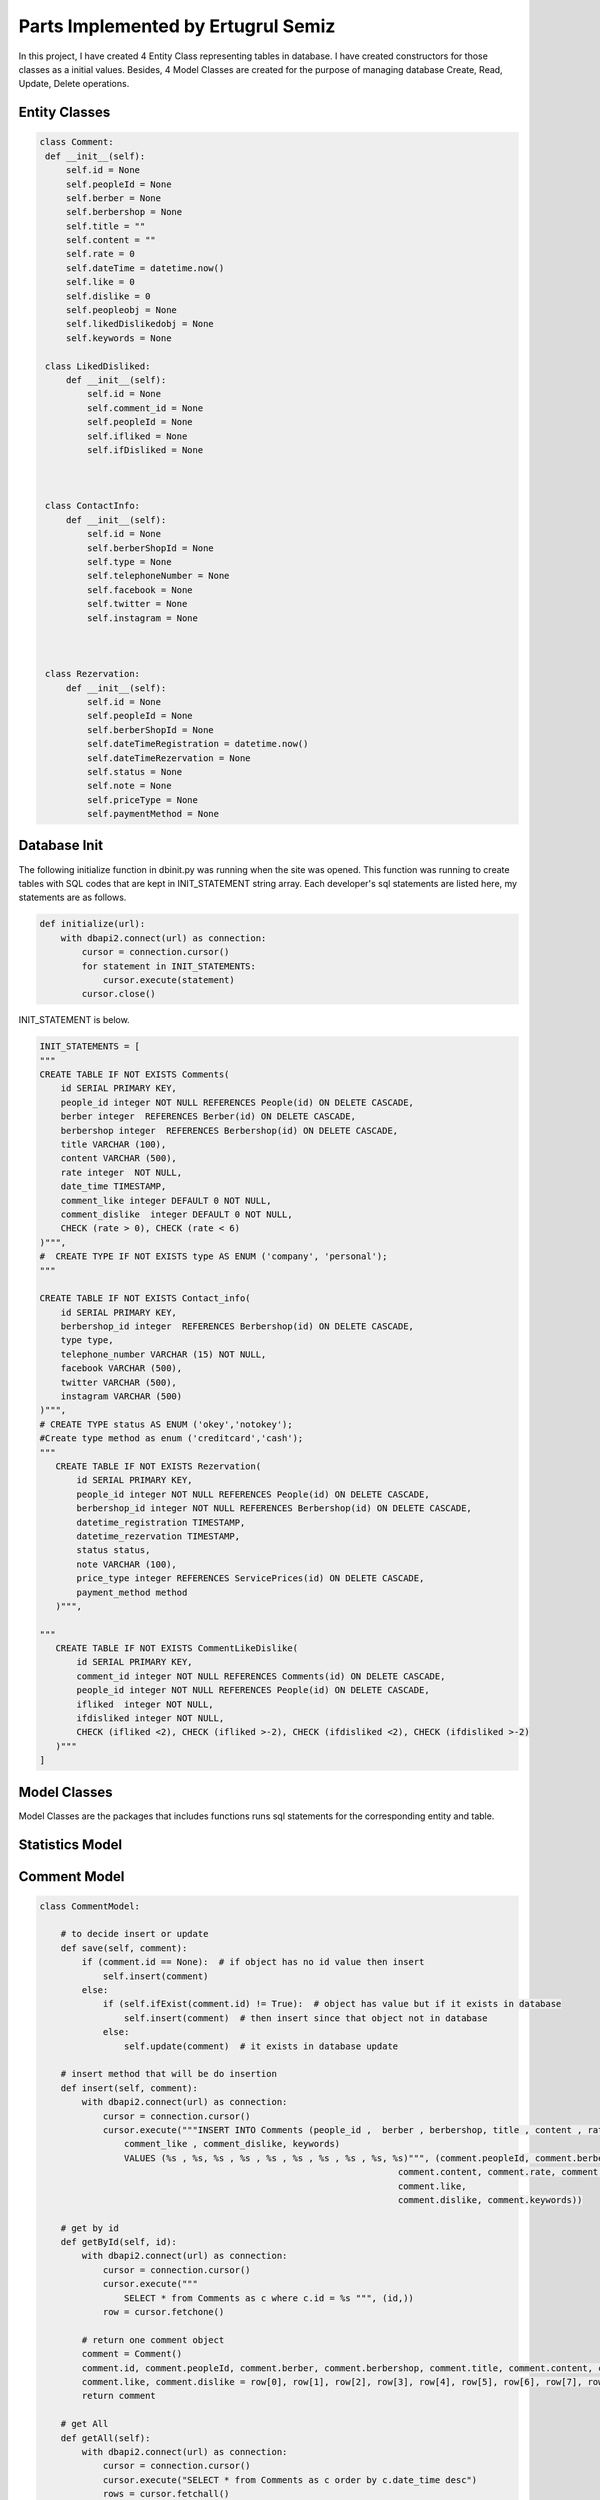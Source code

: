 Parts Implemented by Ertugrul Semiz
=====================================

In this project, I have created 4 Entity Class representing tables in database. I have created constructors for those classes
as a initial values. Besides, 4 Model Classes are created for the purpose of managing database Create, Read, Update, Delete operations.

Entity Classes
--------------

.. code-block:: python

   class Comment:
    def __init__(self):
        self.id = None
        self.peopleId = None
        self.berber = None
        self.berbershop = None
        self.title = ""
        self.content = ""
        self.rate = 0
        self.dateTime = datetime.now()
        self.like = 0
        self.dislike = 0
        self.peopleobj = None
        self.likedDislikedobj = None
        self.keywords = None

    class LikedDisliked:
        def __init__(self):
            self.id = None
            self.comment_id = None
            self.peopleId = None
            self.ifliked = None
            self.ifDisliked = None



    class ContactInfo:
        def __init__(self):
            self.id = None
            self.berberShopId = None
            self.type = None
            self.telephoneNumber = None
            self.facebook = None
            self.twitter = None
            self.instagram = None



    class Rezervation:
        def __init__(self):
            self.id = None
            self.peopleId = None
            self.berberShopId = None
            self.dateTimeRegistration = datetime.now()
            self.dateTimeRezervation = None
            self.status = None
            self.note = None
            self.priceType = None
            self.paymentMethod = None


Database Init
-------------
The following initialize function in dbinit.py was running when the site was opened. This function was running to create tables with SQL codes that are kept
in INIT_STATEMENT string array. Each developer's sql statements are listed here, my statements are as follows.


.. code-block:: python

    def initialize(url):
        with dbapi2.connect(url) as connection:
            cursor = connection.cursor()
            for statement in INIT_STATEMENTS:
                cursor.execute(statement)
            cursor.close()

INIT_STATEMENT is below.

.. code-block:: python

    INIT_STATEMENTS = [
    """
    CREATE TABLE IF NOT EXISTS Comments(
        id SERIAL PRIMARY KEY,
        people_id integer NOT NULL REFERENCES People(id) ON DELETE CASCADE,
        berber integer  REFERENCES Berber(id) ON DELETE CASCADE,
        berbershop integer  REFERENCES Berbershop(id) ON DELETE CASCADE,
        title VARCHAR (100),
        content VARCHAR (500),
        rate integer  NOT NULL,
        date_time TIMESTAMP,
        comment_like integer DEFAULT 0 NOT NULL,
        comment_dislike  integer DEFAULT 0 NOT NULL,
        CHECK (rate > 0), CHECK (rate < 6)
    )""",
    #  CREATE TYPE IF NOT EXISTS type AS ENUM ('company', 'personal');
    """

    CREATE TABLE IF NOT EXISTS Contact_info(
        id SERIAL PRIMARY KEY,
        berbershop_id integer  REFERENCES Berbershop(id) ON DELETE CASCADE,
        type type,
        telephone_number VARCHAR (15) NOT NULL,
        facebook VARCHAR (500),
        twitter VARCHAR (500),
        instagram VARCHAR (500)
    )""",
    # CREATE TYPE status AS ENUM ('okey','notokey');
    #Create type method as enum ('creditcard','cash');
    """
       CREATE TABLE IF NOT EXISTS Rezervation(
           id SERIAL PRIMARY KEY,
           people_id integer NOT NULL REFERENCES People(id) ON DELETE CASCADE,
           berbershop_id integer NOT NULL REFERENCES Berbershop(id) ON DELETE CASCADE,
           datetime_registration TIMESTAMP,
           datetime_rezervation TIMESTAMP,
           status status,
           note VARCHAR (100),
           price_type integer REFERENCES ServicePrices(id) ON DELETE CASCADE,
           payment_method method
       )""",

    """
       CREATE TABLE IF NOT EXISTS CommentLikeDislike(
           id SERIAL PRIMARY KEY,
           comment_id integer NOT NULL REFERENCES Comments(id) ON DELETE CASCADE,
           people_id integer NOT NULL REFERENCES People(id) ON DELETE CASCADE,
           ifliked  integer NOT NULL,
           ifdisliked integer NOT NULL,
           CHECK (ifliked <2), CHECK (ifliked >-2), CHECK (ifdisliked <2), CHECK (ifdisliked >-2)
       )"""
    ]

Model Classes
--------------
Model Classes are the packages that includes functions runs sql statements for the corresponding entity and table.




Statistics Model
----------------
.. code-block:: python
    class StatisticsModel :
    def mostPopularBerbershops(self):
        with dbapi2.connect(url) as connection:
            cursor = connection.cursor()
            cursor.execute("""
                Select s.* from (SELECT  count(*) as c, Berbershop   from comments GROUP BY Berbershop ) as j join berbershop as s on j.berbershop = s.id
                ORDER BY j.c DESC LIMIT 3
            """)
            rows = cursor.fetchall()

        berbershops = []
        for row in rows:
            berbershop = Berbershop()
            berbershop.id, berbershop.ownerpeople_id, berbershop.shopname, berbershop.location, berbershop.city, \
            berbershop.openingtime, berbershop.closingtime, berbershop.tradenumber = row[0], row[1], row[2], row[3], \
                                                                                     row[4], \
                                                                                     row[5], row[6], row[7]
            berbershops.append(berbershop)
        return berbershops

    def lastAddedBarbershops(self):
        with dbapi2.connect(url) as connection:
            cursor = connection.cursor()
            cursor.execute("""
               SELECT * from berbershop ORDER BY Id DESC limit 3
            """)
            rows = cursor.fetchall()

        berbershops = []
        for row in rows:
            berbershop = Berbershop()
            berbershop.id, berbershop.ownerpeople_id, berbershop.shopname, berbershop.location, berbershop.city, \
            berbershop.openingtime, berbershop.closingtime, berbershop.tradenumber = row[0], row[1], row[2], row[3], \
                                                                                     row[4], \
                                                                                     row[5], row[6], row[7]
            berbershops.append(berbershop)
        return berbershops


Comment Model
--------------
.. code-block:: python

    class CommentModel:

        # to decide insert or update
        def save(self, comment):
            if (comment.id == None):  # if object has no id value then insert
                self.insert(comment)
            else:
                if (self.ifExist(comment.id) != True):  # object has value but if it exists in database
                    self.insert(comment)  # then insert since that object not in database
                else:
                    self.update(comment)  # it exists in database update

        # insert method that will be do insertion
        def insert(self, comment):
            with dbapi2.connect(url) as connection:
                cursor = connection.cursor()
                cursor.execute("""INSERT INTO Comments (people_id ,  berber , berbershop, title , content , rate , date_time ,
                    comment_like , comment_dislike, keywords)
                    VALUES (%s , %s, %s , %s , %s , %s , %s , %s , %s, %s)""", (comment.peopleId, comment.berber,comment.berbershop,comment.title,
                                                                        comment.content, comment.rate, comment.dateTime,
                                                                        comment.like,
                                                                        comment.dislike, comment.keywords))

        # get by id
        def getById(self, id):
            with dbapi2.connect(url) as connection:
                cursor = connection.cursor()
                cursor.execute("""
                    SELECT * from Comments as c where c.id = %s """, (id,))
                row = cursor.fetchone()

            # return one comment object
            comment = Comment()
            comment.id, comment.peopleId, comment.berber, comment.berbershop, comment.title, comment.content, comment.rate, comment.dateTime, \
            comment.like, comment.dislike = row[0], row[1], row[2], row[3], row[4], row[5], row[6], row[7], row[8], row[9]
            return comment

        # get All
        def getAll(self):
            with dbapi2.connect(url) as connection:
                cursor = connection.cursor()
                cursor.execute("SELECT * from Comments as c order by c.date_time desc")
                rows = cursor.fetchall()

            comments = []
            for row in rows:
                comment = Comment()
                comment.id, comment.peopleId, comment.berber, comment.berbershop, comment.title, comment.content, comment.rate, comment.dateTime, \
                comment.like, comment.dislike = row[0], row[1], row[2], row[3], row[4], row[5], row[6], row[7], row[8], row[9]
                comments.append(comment)
            return comments



        def deleteById(self, id):
            with dbapi2.connect(url) as connection:
                cursor = connection.cursor()
                cursor.execute("""
                    DELETE from Comments where id = %s
                """, (id,))

        # update method that will do update
        def update(self, comment):
            with dbapi2.connect(url) as connection:
                cursor = connection.cursor()
                cursor.execute("""
                    UPDATE Comments SET id = %s, people_id = %s , berber = %s , berbershop =%s title = %s , content = %s ,
                    rate = %s , date_time = %s , comment_like =%s , comment_dislike = %s where id = %s""",
                               (comment.id, comment.peopleId, comment.berber, comment.berbershop, comment.title, comment.content, comment.rate,
                                comment.dateTime,
                                comment.like, comment.dislike, comment.id))

        def ifExist(self, id):
            with dbapi2.connect(url) as connection:
                cursor = connection.cursor()
                cursor.execute("""
                    SELECT * from Comments where id = %s
                """, (id,))
            row = cursor.fetchone()
            if (row == None):
                return False
            return True

        def getAllCommentswithPeopleByBerbershopId(self,id):
            with dbapi2.connect(url) as connection:
                cursor = connection.cursor()
                cursor.execute("""
                    SELECT c.*, p.id, p.username from comments as c join people as  p on c.people_id = p.id
                    WHERE c.berbershop = %s order by c.date_time desc
                """,(id,))

            rows = cursor.fetchall()
            comments = []
            for row in rows:
                comment = Comment()
                comment.id, comment.peopleId, comment.berber, comment.berbershop, comment.title, comment.content, comment.rate, comment.dateTime, \
                comment.like, comment.dislike, comment.keywords = row[0], row[1], row[2], row[3], row[4], row[5], row[6], row[7], row[8],row[9], row[10]

                people = People()
                people.id, people.username = row[11], row[12]
                comment.peopleobj = people
                comments.append(comment)
            return comments

        def commentCurrentUserRelationship(self, id, peopleid):
            with dbapi2.connect(url) as connection:
                cursor = connection.cursor()
                cursor.execute("""
                  select com.id, com.people_id, com.ifliked, com.ifdisliked from
                   commentlikedislike as com where com.comment_id = %s and com.people_id = %s
                """,(id,peopleid))

            row = cursor.fetchone()
            likedDisliked = LikedDisliked()
            if (row == None) :
                return None
            likedDisliked.id, likedDisliked.peopleId, likedDisliked.ifliked, likedDisliked.ifDisliked= row[0], \
            row[1], row[2], row[3]
            return likedDisliked

        def updateByIdTitleTextRate(self, id, title, content, datetime, rate):
            with dbapi2.connect(url) as connection:
                cursor = connection.cursor()
                cursor.execute("""
                           UPDATE Comments SET title = %s , content= %s, date_time = %s, rate =%s  where id = %s""",
                               (title,content,datetime,rate,id))


        def  increaseLikeNumber(self, commentid):
             with dbapi2.connect(url) as connection:
                 cursor = connection.cursor()
                 cursor.execute(""" UPDATE Comments as c SET comment_like = comment_like +1  where c.id = %s""",
                                       (commentid,))

        def increaseDislikeNumber(self, commentid):
            with dbapi2.connect(url) as connection:
                cursor = connection.cursor()
                cursor.execute(""" UPDATE Comments as c SET comment_dislike = comment_dislike +1  where c.id = %s""",
                               (commentid,))

        def decreaseDislikeNumber(self, commentid):
            with dbapi2.connect(url) as connection:
                cursor = connection.cursor()
                cursor.execute(""" UPDATE Comments as c SET comment_dislike = comment_dislike -1  where c.id = %s""",
                               (commentid,))

        def decreaseLikeNumber(self, commentid):
            with dbapi2.connect(url) as connection:
                cursor = connection.cursor()
                cursor.execute(""" UPDATE Comments as c SET comment_like = comment_like -1  where c.id = %s""",
                               (commentid,))

        def increaseLikeDecreaseDislike(self, commentid):
            with dbapi2.connect(url) as connection:
                cursor = connection.cursor()
                cursor.execute(""" UPDATE Comments as c SET comment_like = comment_like +1 , comment_dislike = comment_dislike -1
                  where c.id = %s""",
                               (commentid,))

        def decreaseLikeIncreaseDislike(self, commentid):
            with dbapi2.connect(url) as connection:
                cursor = connection.cursor()
                cursor.execute(""" UPDATE Comments as c SET comment_like = comment_like -1 , comment_dislike = comment_dislike + 1
                  where c.id = %s""",
                               (commentid,))



        def likeDislikeUpdateCondition(self,commentid, peopleid, bool , likedislikeid):
            #it is not existed
            if(bool == 1 or bool == 2):
                like , dislike = 0, 0
                if(bool == 1):
                    self.increaseLikeNumber(commentid)
                    like = 1
                else :
                    dislike = 1
                    self.increaseDislikeNumber(commentid)

                with dbapi2.connect(url) as connection:
                    cursor = connection.cursor()
                    cursor.execute("""  INSERT into CommentLikeDislike (comment_id, people_id, ifliked, ifdisliked)
                                                   values (%s, %s, %s, %s) """,
                                   (commentid, peopleid, like, dislike))


            elif (bool == 3):
                self.decreaseLikeNumber(commentid)
                with dbapi2.connect(url) as connection:
                    cursor = connection.cursor()
                    cursor.execute(""" DELETE from CommentLikeDislike as c where c.id = %s """,
                                   (likedislikeid,))






            elif (bool == 4):

                like = 0
                dislike = 1
                self.decreaseLikeIncreaseDislike(commentid)
                with dbapi2.connect(url) as connection:
                    cursor = connection.cursor()
                    cursor.execute(""" UPDATE CommentLikeDislike as c SET ifliked = %s, ifdisliked = %s where c.id = %s """,
                                   (like, dislike, likedislikeid))
            elif (bool == 5):
                like = 1
                dislike = 0
                self.increaseLikeDecreaseDislike(commentid)
                with dbapi2.connect(url) as connection:
                    cursor = connection.cursor()
                    cursor.execute(""" UPDATE CommentLikeDislike as c SET ifliked = %s, ifdisliked = %s where c.id = %s """,
                                   (like, dislike, likedislikeid))
            else :
                self.decreaseDislikeNumber(commentid)
                with dbapi2.connect(url) as connection:
                    cursor = connection.cursor()
                    cursor.execute("""DELETE from CommentLikeDislike as c where c.id = %s""",
                                   (likedislikeid,))








        def likedislikeUpdate(self, commentid, peopleid, bool , likedislikeid):

            if( likedislikeid == None): #no like-dislike exist
                like = 0
                dislike = 0
                if(bool ==1):
                    self.increaseLikeNumber(commentid)
                    like = 1
                if (bool == -1):
                    dislike = 1
                    self.increaseDislikeNumber(commentid)
                with dbapi2.connect(url) as connection:
                    cursor = connection.cursor()
                    cursor.execute("""
                                        INSERT into CommentLikeDislike (comment_id, people_id, ifliked, ifdisliked)
                                        values (%s, %s, %s, %s) """,
                                   (commentid, peopleid,like,dislike))

            else:
                if(bool == 1 or bool==-1): #delete it got notr
                    if(bool == 1) :
                        self.decreaseDislikeNumber(commentid)
                    else:
                        self.decreaseLikeNumber(commentid)
                    with dbapi2.connect(url) as connection:
                        cursor = connection.cursor()
                        cursor.execute("""DELETE from CommentLikeDislike as c where c.id = %s""",
                                       (likedislikeid,))
                else:
                    like,dislike = 0,0
                    if(bool == 2):
                        like = 1
                        self.increaseLikeDecreaseDislike(commentid)
                    else:
                        dislike = 1
                        self.decreaseLikeIncreaseDislike(commentid)
                    with dbapi2.connect(url) as connection:
                        cursor = connection.cursor()
                        cursor.execute(""" UPDATE CommentLikeDislike as c SET ifliked = %s, ifdisliked = %s where c.id = %s """,
                                       (like,dislike,likedislikeid))







ContactInfo Model
-----------------

.. code-block:: python

    class ContactInfoModel:

        #  to decide insert or update
        def save(self, comment):
            if (comment.id == None):  # if object has no id value then insert
                self.insert(comment)
            else:
                if (self.ifExist(comment.id) != True):  # object has value but if it exists in database
                    self.insert(comment)  # then insert since that object not in database
                else:
                    self.update(comment)  # it exists in database update

        # insert method that will do insertion
        def insert(self, contactInfo):
            with dbapi2.connect(url) as connection:
                cursor = connection.cursor()
                cursor.execute("""INSERT INTO Contact_info (berbershop_id , type , telephone_number , facebook , twitter ,
                        instagram)
                        VALUES ( %s , %s , %s , %s , %s , %s)""",
                               (contactInfo.berberShopId, contactInfo.type,
                                contactInfo.telephoneNumber, contactInfo.facebook, contactInfo.twitter,
                                contactInfo.instagram))

        # update method that will do update
        def update(self, contactInfo):
            with dbapi2.connect(url) as connection:
                cursor = connection.cursor()
                cursor.execute("""
                    UPDATE Contact_Info SET id = %s, berbershop_id = %s , type  =%s , telephone_number = %s ,
                    facebook = %s , twitter = %s , instagram =%s where id = %s """,
                               (contactInfo.id, contactInfo.berberShopId, contactInfo.type,
                                contactInfo.telephoneNumber,
                                contactInfo.facebook, contactInfo.twitter, contactInfo.instagram, contactInfo.id))


        # get by id
        def getById(self, id):
            with dbapi2.connect(url) as connection:
                cursor = connection.cursor()
                cursor.execute("""
                    SELECT * from Contact_info as c where c.id = %s """, (id,))
                row = cursor.fetchone()

            # return one comment object
            contactInfo = ContactInfo()
            contactInfo.id, contactInfo.berberShopId, contactInfo.type, contactInfo.telephoneNumber, \
            contactInfo.facebook, contactInfo.twitter, contactInfo.instagram = row[0], row[1], row[2], row[3], row[4], row[
                5], row[6]
            return contactInfo

        def getByBarbershopId(self,id):
            row = None
            with dbapi2.connect(url) as connection:
                cursor = connection.cursor()
                cursor.execute("""
                    SELECT * from Contact_info as c where c.berbershop_id  = %s """, (id,))
                row = cursor.fetchone()
            if row == None:
                return None

            # return one comment object
            contactInfo = ContactInfo()
            contactInfo.id, contactInfo.berberShopId, contactInfo.type, contactInfo.telephoneNumber, \
            contactInfo.facebook, contactInfo.twitter, contactInfo.instagram = row[0], row[1], row[2], row[3], row[4], \
                                                                               row[5], row[6]
            return contactInfo

        def deleteById(self, id):
            with dbapi2.connect(url) as connection:
                cursor = connection.cursor()
                cursor.execute("""
                    DELETE from Contact_info where id = %s
                """, (id,))

        # get All
        def getAll(self):
            with dbapi2.connect(url) as connection:
                cursor = connection.cursor()
                cursor.execute("SELECT * from Contact_info as c")
                rows = cursor.fetchall()

            contacts = []
            for row in rows:
                contactInfo = ContactInfo()
                contactInfo.id, contactInfo.berberShopId, contactInfo.type, contactInfo.telephoneNumber, \
                contactInfo.facebook, contactInfo.twitter, contactInfo.instagram = row[0], row[1], row[2], row[3], row[4], \
                                                                                   row[5], row[6]
                contacts.append(contactInfo)
            return contacts

        def ifExist(self, id):
            with dbapi2.connect(url) as connection:
                cursor = connection.cursor()
                cursor.execute("""
                    SELECT * from Contact_info where id = %s
                """, (id,))
            row = cursor.fetchone()
            if (row == None):
                return False
            return True

        def getByBarbershopId (self, barbershopid):
            with dbapi2.connect(url) as connection:
                cursor = connection.cursor()
                cursor.execute("""
                           SELECT * from Contact_info as c where c.berbershop_id = %s """, (barbershopid,))
                row = cursor.fetchone()

                # return one comment object
            if(row == None):
                return None
            contactInfo = ContactInfo()
            contactInfo.id,  contactInfo.berberShopId, contactInfo.type, contactInfo.telephoneNumber, \
            contactInfo.facebook, contactInfo.twitter, contactInfo.instagram = row[0], row[1], row[2], row[3], row[4], row[
                5], row[6]
            return contactInfo



Rezervation Model
-----------------
.. code-block:: python

    class RezervationModel:

        # to decide insert or update
        def save(self, rezervation):
            if (rezervation.id == None):  # if object has no id value then insert
                self.insert(rezervation)
            else:
                if (self.ifExist(rezervation.id) != True):  # object has value but if it exists in database
                    self.insert(rezervation)  # then insert since that object not in database
                else:
                    self.update(rezervation)  # it exists in database update

        # insert method that will do insertion
        def insert(self, rezervation):
            with dbapi2.connect(url) as connection:
                cursor = connection.cursor()
                cursor.execute("""INSERT INTO Rezervation (people_id, berbershop_id, datetime_registration, datetime_rezervation, status, note,
                        price_type, payment_method)
                        VALUES (%s , %s , %s , %s , %s , %s , %s, %s)""",
                               (rezervation.peopleId, rezervation.berberShopId, rezervation.dateTimeRegistration,
                                rezervation.dateTimeRezervation, rezervation.status, rezervation.note,
                                rezervation.priceType,rezervation.paymentMethod))
                return None

        # update method that will do update
        def updateByIdDate(self, id, daterez):
            with dbapi2.connect(url) as connection:
                cursor = connection.cursor()
                cursor.execute("""
                    UPDATE Rezervation SET datetime_rezervation = %s where id = %s """,
                               (
                                   daterez, id))

        # get by id
        def getById(self, id):
            with dbapi2.connect(url) as connection:
                cursor = connection.cursor()
                cursor.execute("""
                    SELECT * from Rezervation as r where r.id = %s """, (id,))
                row = cursor.fetchone()

            # return one comment object
            rezervation = Rezervation()
            rezervation.id, rezervation.peopleId, rezervation.berberShopId, rezervation.dateTimeRegistration, rezervation.dateTimeRezervation, \
            rezervation.status, rezervation.note, rezervation.priceType = row[0], row[1], row[2], row[3], row[4], \
                                                                          row[5], row[6], row[7]
            return rezervation

        def deleteById(self, id):
            with dbapi2.connect(url) as connection:
                cursor = connection.cursor()
                cursor.execute("""
                    DELETE from Rezervation where id = %s
                """, (id,))

        # get All
        def getAllByBarberShop(self,berbershopid,currenttime,tomorrow):
            with dbapi2.connect(url) as connection:
                cursor = connection.cursor()
                cursor.execute("""SELECT r.*, s.* from Rezervation as r left join serviceprices as s on r.price_type = s.id where r.berbershop_id = %s and r.datetime_rezervation >= %s and
                    r.datetime_rezervation < %s order by r.datetime_rezervation asc
                """,
                               (berbershopid,currenttime,tomorrow))
                rows = cursor.fetchall()
            if(rows == None):
                return  None
            rezervations = []
            for row in rows:
                rezervation = Rezervation()
                rezervation.id, rezervation.peopleId, rezervation.berberShopId, rezervation.dateTimeRegistration, rezervation.dateTimeRezervation, \
                rezervation.status, rezervation.note, rezervation.paymentMethod = row[0], row[1], row[2], row[3], row[4], \
                                                                              row[5], row[6], row[8]
                servicePrice = ServicePrice()
                servicePrice.id, servicePrice.service_name, servicePrice.price, servicePrice.duration  = row[9], row[11], row[14], row[15]
                rezervation.priceType = servicePrice
                rezervations.append(rezervation)
            return rezervations

        def ifExist(self, id):
            with dbapi2.connect(url) as connection:
                cursor = connection.cursor()
                cursor.execute("""
                    SELECT * from Rezervation where id = %s
                """, (id,))
            row = cursor.fetchone()
            if (row == None):
                return False
            return True


